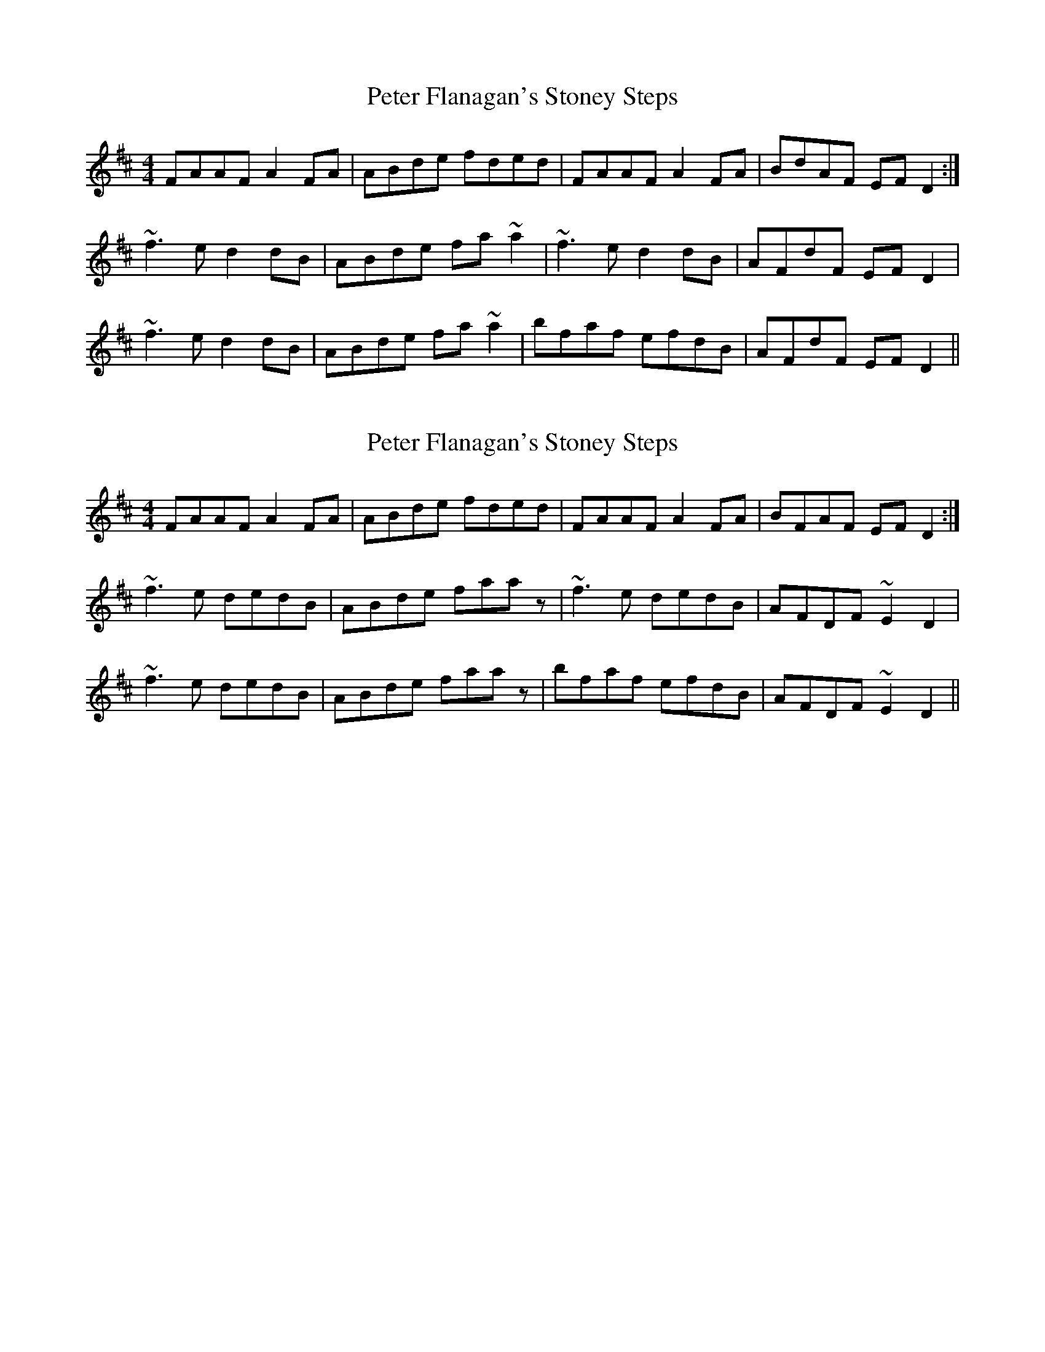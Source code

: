 X: 1
T: Peter Flanagan's Stoney Steps
Z: slainte
S: https://thesession.org/tunes/6086#setting6086
R: reel
M: 4/4
L: 1/8
K: Dmaj
FAAF A2FA|ABde fded|FAAF A2FA|BdAF EFD2:|
~f3e d2dB|ABde fa~a2|~f3e d2dB|AFdF EFD2|
~f3e d2dB|ABde fa~a2|bfaf efdB|AFdF EFD2||
X: 2
T: Peter Flanagan's Stoney Steps
Z: Dr. Dow
S: https://thesession.org/tunes/6086#setting17974
R: reel
M: 4/4
L: 1/8
K: Dmaj
FAAF A2FA|ABde fded|FAAF A2FA|BFAF EFD2:|~f3e dedB|ABde faaz|~f3e dedB|AFDF ~E2D2|~f3e dedB|ABde faaz|bfaf efdB|AFDF ~E2D2||
